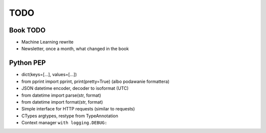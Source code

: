 ****
TODO
****

Book TODO
=========
- Machine Learning rewrite
- Newsletter, once a month, what changed in the book

Python PEP
==========
* dict(keys=[...], values=[...])
* from pprint import pprint, print(pretty=True) (albo podawanie formattera)
* JSON datetime encoder, decoder to isoformat (UTC)
* from datetime import parse(str, format)
* from datetime import format(str, format)
* Simple interface for HTTP requests (similar to requests)
* CTypes argtypes, restype from TypeAnnotation
* Context manager ``with logging.DEBUG:``
